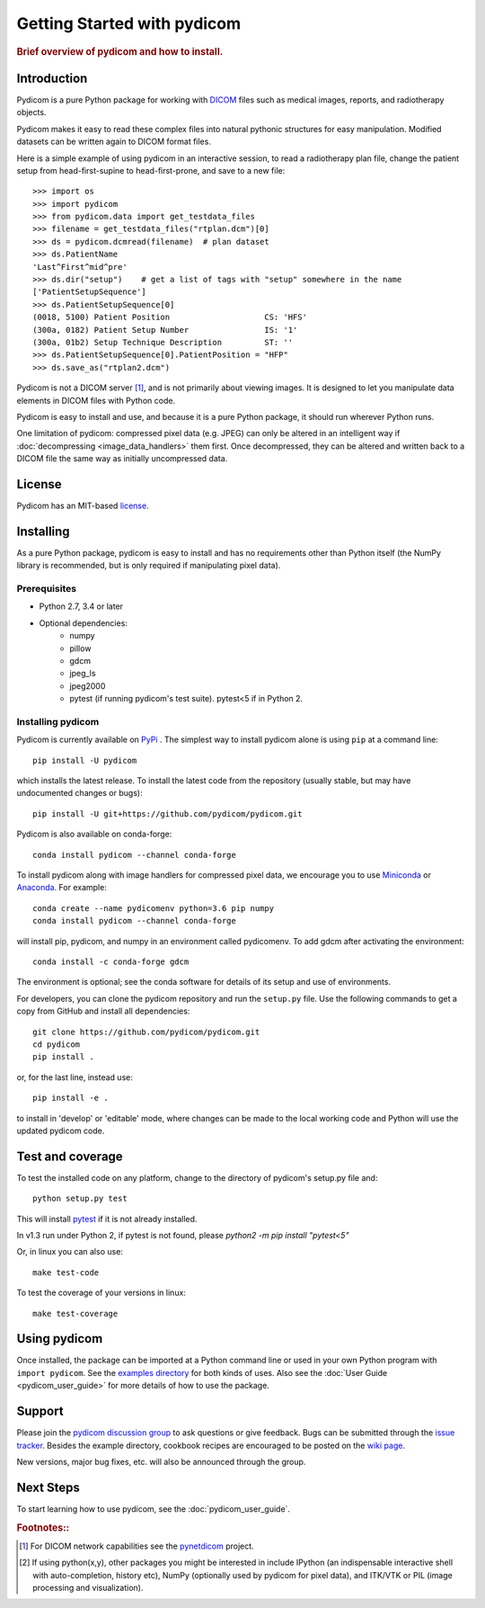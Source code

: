 .. _getting_started:

============================
Getting Started with pydicom
============================

.. rubric:: Brief overview of pydicom and how to install.


Introduction
============

Pydicom is a pure Python package for working with `DICOM
<http://en.wikipedia.org/wiki/DICOM>`_ files such as medical images, reports,
and radiotherapy objects.

Pydicom makes it easy to read these complex files into natural pythonic
structures for easy manipulation. Modified datasets can be written again to
DICOM format files.

Here is a simple example of using pydicom in an interactive session, to read a
radiotherapy plan file, change the patient setup from head-first-supine to
head-first-prone, and save to a new file::

  >>> import os
  >>> import pydicom
  >>> from pydicom.data import get_testdata_files
  >>> filename = get_testdata_files("rtplan.dcm")[0]
  >>> ds = pydicom.dcmread(filename)  # plan dataset
  >>> ds.PatientName
  'Last^First^mid^pre'
  >>> ds.dir("setup")    # get a list of tags with "setup" somewhere in the name
  ['PatientSetupSequence']
  >>> ds.PatientSetupSequence[0]
  (0018, 5100) Patient Position                    CS: 'HFS'
  (300a, 0182) Patient Setup Number                IS: '1'
  (300a, 01b2) Setup Technique Description         ST: ''
  >>> ds.PatientSetupSequence[0].PatientPosition = "HFP"
  >>> ds.save_as("rtplan2.dcm")

..
  >>> os.remove("rtplan2.dcm")

Pydicom is not a DICOM server [#]_, and is not primarily about viewing
images. It is designed to let you manipulate data elements in DICOM files with
Python code.

Pydicom is easy to install and use, and because it is a pure Python package, it
should run wherever Python runs.

One limitation of pydicom: compressed pixel data (e.g. JPEG) can only be
altered in an intelligent way if :doc:`decompressing <image_data_handlers>`
them first. Once decompressed, they can be altered and written back to a
DICOM file the same way as initially uncompressed data.

License
=======

Pydicom has an MIT-based `license
<https://github.com/pydicom/pydicom/blob/master/LICENSE>`_.

Installing
==========

As a pure Python package, pydicom is easy to install and has no requirements
other than Python itself (the NumPy library is recommended, but is only
required if manipulating pixel data).


Prerequisites
-------------

* Python 2.7, 3.4 or later
* Optional dependencies:
   * numpy
   * pillow
   * gdcm
   * jpeg_ls
   * jpeg2000
   * pytest (if running pydicom's test suite). pytest<5 if in Python 2.


Installing pydicom
------------------

Pydicom is currently available on `PyPi <https://pypi.python.org/pypi/pydicom/>`_
. The simplest way to install pydicom alone is using ``pip`` at a command line::

  pip install -U pydicom

which installs the latest release.  To install the latest code from the repository
(usually stable, but may have undocumented changes or bugs)::

  pip install -U git+https://github.com/pydicom/pydicom.git


Pydicom is also available on conda-forge::

  conda install pydicom --channel conda-forge

To install pydicom along with image handlers for compressed pixel data,
we encourage you to use `Miniconda <https://conda.io/miniconda.html>`_ or
`Anaconda <https://docs.continuum.io/anaconda/>`_.  For example::

  conda create --name pydicomenv python=3.6 pip numpy
  conda install pydicom --channel conda-forge

will install pip, pydicom, and numpy in an environment called pydicomenv.
To add gdcm after activating the environment::

  conda install -c conda-forge gdcm

The environment is optional; see the conda software for details of its setup
and use of environments.

For developers, you can clone the pydicom repository and run
the ``setup.py`` file. Use the following commands to get a copy
from GitHub and install all dependencies::

  git clone https://github.com/pydicom/pydicom.git
  cd pydicom
  pip install .

or, for the last line, instead use::

  pip install -e .

to install in 'develop' or 'editable' mode, where changes can be made to the
local working code and Python will use the updated pydicom code.


Test and coverage
=================

To test the installed code on any platform, change to the directory of
pydicom's setup.py file and::

  python setup.py test

This will install `pytest <https://pytest.org>`_ if it is not
already installed.

In v1.3 run under Python 2, if pytest is not found, please `python2 -m pip install "pytest<5"`

Or, in linux you can also use::

  make test-code

To test the coverage of your versions in linux::

  make test-coverage


Using pydicom
=============

Once installed, the package can be imported at a Python command line or used
in your own Python program with ``import pydicom``.
See the `examples directory
<https://github.com/pydicom/pydicom/tree/master/examples>`_
for both kinds of uses. Also see the :doc:`User Guide <pydicom_user_guide>`
for more details of how to use the package.

Support
=======

Please join the `pydicom discussion group
<http://groups.google.com/group/pydicom>`_ to ask questions or give feedback.
Bugs can be submitted through the `issue tracker
<https://github.com/pydicom/pydicom/issues>`_.  Besides the example directory,
cookbook recipes are encouraged to be posted on the `wiki page
<https://github.com/pydicom/pydicom/wiki>`_.

New versions, major bug fixes, etc. will also be announced through the group.

Next Steps
==========

To start learning how to use pydicom, see the :doc:`pydicom_user_guide`.

.. rubric:: Footnotes::

.. [#] For DICOM network capabilities see the
   `pynetdicom <https://github.com/pydicom/pynetdicom>`_ project.
.. [#] If using python(x,y), other packages you might be interested in include IPython
   (an indispensable interactive shell with auto-completion, history etc),
   NumPy (optionally used by pydicom for pixel data), and ITK/VTK or PIL
   (image processing and visualization).
